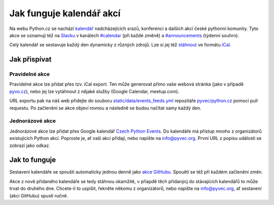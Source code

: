 Jak funguje kalendář akcí
=========================

Na webu Python.cz se nachází `kalendář <https://python.cz/akce/>`__ nadcházejících srazů, konferencí
a dalších akcí české pythonní komunity. Tyto akce se oznamují též na `Slacku <https://pyvec.slack.com/>`__ v kanálech `#calendar <https://pyvec.slack.com/#calendar>`__ (při každé změně) a `#announcements <https://pyvec.slack.com/#announcements>`__ (týdenní souhrn).

Celý kalendář se sestavuje každý den dynamicky z různých zdrojů. Lze si jej též `stáhnout <https://python.cz/events.ics>`__ ve formátu `iCal <https://cs.wikipedia.org/wiki/ICalendar>`__.

Jak přispívat
-------------

Pravidelné akce
~~~~~~~~~~~~~~~

Pravidelné akce lze přidat přes tzv. iCal export. Ten může generovat přímo vaše webová stránka (jako v případě `pyvo.cz <https://pyvo.cz/>`__), nebo jej lze vytáhnout z nějaké služby (Google Calendar, meetup.com).

URL exportu pak na náš web přidejte do souboru `static/data/events_feeds.yml <https://github.com/pyvec/python.cz/edit/master/pythoncz/static/data/events_feeds.yml>`__ repozitáře `pyvec/python.cz <https://github.com/pyvec/python.cz>`__ pomocí pull requestu. Po začlenění se akce objeví rovnou a následně se budou načítat samy každý den.

Jednorázové akce
~~~~~~~~~~~~~~~~

Jednorázové akce lze přidat přes Google kalendář `Czech Python Events <https://calendar.google.com/calendar/embed?src=kfdeelic1a13jsp7jvai861vfs%40group.calendar.google.com&ctz=Europe%2FPrague>`__. Do kalendáře má přístup mnoho z organizátorů existujících Python akcí. Poproste je, ať vaši akci přidají, nebo napište na `info@pyvec.org <mailto:info@pyvec.org>`__. První URL z popisu události se zobrazí jako odkaz.

Jak to funguje
--------------

Sestavení kalendáře se spouští automaticky jednou denně jako `akce GitHubu <https://github.com/pyvec/python.cz/actions>`__. Spouětí se též při každém začlenění změn.

Akce z nově přidaného kalendáře se tedy stáhnou okamžitě, v příapdě těch přidanýcj do stávajících kalendářů to může trvat do druhého dne. Chcete-li to uspíšit, řekněte někomu z organizátorů, nebo napište na `info@pyvec.org <mailto:info@pyvec.org>`__, ať sestavení (akci GitHubu) spustí ručně.
